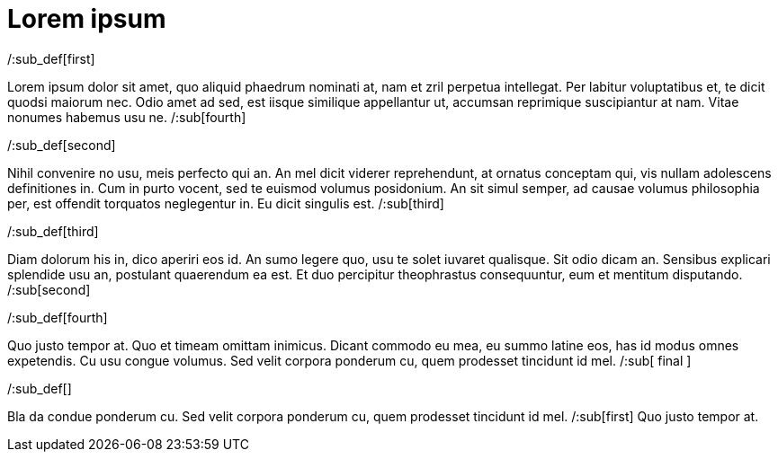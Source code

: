 = Lorem ipsum

/:sub_def[first]

Lorem ipsum dolor sit amet, quo aliquid phaedrum nominati at, nam et zril perpetua intellegat.
Per labitur voluptatibus et, te dicit quodsi maiorum nec.
Odio amet ad sed, est iisque similique appellantur ut, accumsan reprimique suscipiantur at nam.
Vitae nonumes habemus usu ne. /:sub[fourth]

/:sub_def[second]

Nihil convenire no usu, meis perfecto qui an.
An mel dicit viderer reprehendunt, at ornatus conceptam qui, vis nullam adolescens definitiones in. Cum in purto vocent, sed te euismod volumus posidonium.
An sit simul semper, ad causae volumus philosophia per, est offendit torquatos neglegentur in.
Eu dicit singulis est. /:sub[third]

/:sub_def[third]

Diam dolorum his in, dico aperiri eos id.
An sumo legere quo, usu te solet iuvaret qualisque.
Sit odio dicam an. Sensibus explicari splendide usu an, postulant quaerendum ea est.
Et duo percipitur theophrastus consequuntur, eum et mentitum disputando. /:sub[second]

/:sub_def[fourth]

Quo justo tempor at.
Quo et timeam omittam inimicus.
Dicant commodo eu mea, eu summo latine eos, has id modus omnes expetendis.
Cu usu congue volumus.
Sed velit corpora ponderum cu, quem prodesset tincidunt id mel. /:sub[ final ]

/:sub_def[]

Bla da condue ponderum cu.
Sed velit corpora ponderum cu, quem prodesset tincidunt id mel. /:sub[first]
Quo justo tempor at.
